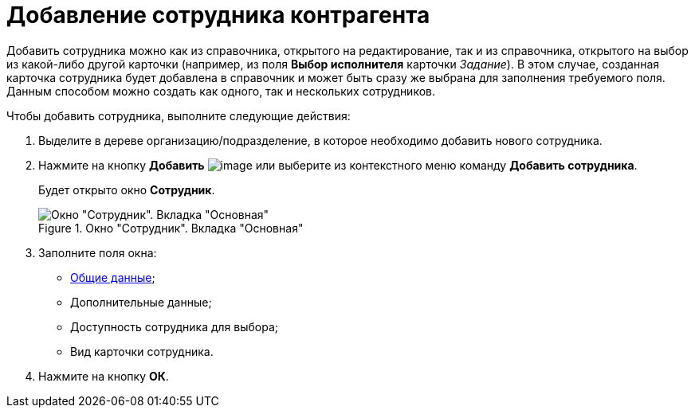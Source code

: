 = Добавление сотрудника контрагента

Добавить сотрудника можно как из справочника, открытого на редактирование, так и из справочника, открытого на выбор из какой-либо другой карточки (например, из поля *Выбор исполнителя* карточки _Задание_). В этом случае, созданная карточка сотрудника будет добавлена в справочник и может быть сразу же выбрана для заполнения требуемого поля. Данным способом можно создать как одного, так и нескольких сотрудников.

.Чтобы добавить сотрудника, выполните следующие действия:
. Выделите в дереве организацию/подразделение, в которое необходимо добавить нового сотрудника.
. Нажмите на кнопку *Добавить* image:buttons/part_employee_add.png[image] или выберите из контекстного меню команду *Добавить сотрудника*.
+
Будет открыто окно *Сотрудник*.
+
[#empl]
.Окно "Сотрудник". Вкладка "Основная"
image::part_Employee_main.png[Окно "Сотрудник". Вкладка "Основная"]
+
. Заполните поля окна:
* xref:part_Employee_main_common.adoc[Общие данные];
* Дополнительные данные;
* Доступность сотрудника для выбора;
* Вид карточки сотрудника.
. Нажмите на кнопку *ОК*.